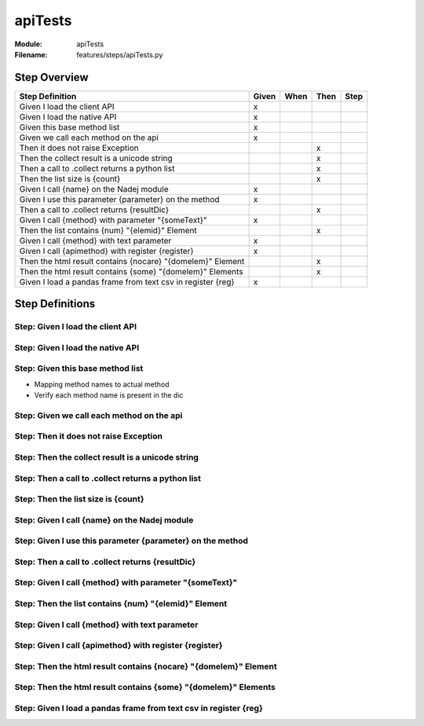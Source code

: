 .. _docid.steps.apiTests:
.. index:: apiTests

======================================================================
apiTests
======================================================================

:Module:   apiTests
:Filename: features/steps/apiTests.py

Step Overview
=============


=========================================================== ===== ==== ==== ====
Step Definition                                             Given When Then Step
=========================================================== ===== ==== ==== ====
Given I load the client API                                   x                 
Given I load the native API                                   x                 
Given this base method list                                   x                 
Given we call each method on the api                          x                 
Then it does not raise Exception                                         x      
Then the collect result is a unicode string                              x      
Then a call to .collect returns a python list                            x      
Then the list size is {count}                                            x      
Given I call {name} on the Nadej module                       x                 
Given I use this parameter {parameter} on the method          x                 
Then a call to .collect returns {resultDic}                              x      
Given I call {method} with parameter "{someText}"             x                 
Then the list contains {num} "{elemid}" Element                          x      
Given I call {method} with text parameter                     x                 
Given I call {apimethod} with register {register}             x                 
Then the html result contains {nocare} "{domelem}" Element               x      
Then the html result contains {some} "{domelem}" Elements                x      
Given I load a pandas frame from text csv in register {reg}   x                 
=========================================================== ===== ==== ==== ====

Step Definitions
================

.. index:: 
    single: Given step; Given I load the client API

**Step:** Given I load the client API
-------------------------------------

.. todo::
    Step definition description is missing.

.. index:: 
    single: Given step; Given I load the native API

**Step:** Given I load the native API
-------------------------------------

.. todo::
    Step definition description is missing.

.. index:: 
    single: Given step; Given this base method list

**Step:** Given this base method list
-------------------------------------

* Mapping method names to actual method
* Verify each method name is present in the dic

.. index:: 
    single: Given step; Given we call each method on the api

**Step:** Given we call each method on the api
----------------------------------------------

.. todo::
    Step definition description is missing.

.. index:: 
    single: Then step; Then it does not raise Exception

**Step:** Then it does not raise Exception
------------------------------------------

.. todo::
    Step definition description is missing.

.. index:: 
    single: Then step; Then the collect result is a unicode string

**Step:** Then the collect result is a unicode string
-----------------------------------------------------

.. todo::
    Step definition description is missing.

.. index:: 
    single: Then step; Then a call to .collect returns a python list

**Step:** Then a call to .collect returns a python list
-------------------------------------------------------

.. todo::
    Step definition description is missing.

.. index:: 
    single: Then step; Then the list size is {count}

**Step:** Then the list size is {count}
---------------------------------------

.. todo::
    Step definition description is missing.

.. index:: 
    single: Given step; Given I call {name} on the Nadej module

**Step:** Given I call {name} on the Nadej module
-------------------------------------------------

.. todo::
    Step definition description is missing.

.. index:: 
    single: Given step; Given I use this parameter {parameter} on the method

**Step:** Given I use this parameter {parameter} on the method
--------------------------------------------------------------

.. todo::
    Step definition description is missing.

.. index:: 
    single: Then step; Then a call to .collect returns {resultDic}

**Step:** Then a call to .collect returns {resultDic}
-----------------------------------------------------

.. todo::
    Step definition description is missing.

.. index:: 
    single: Given step; Given I call {method} with parameter "{someText}"

**Step:** Given I call {method} with parameter "{someText}"
-----------------------------------------------------------

.. todo::
    Step definition description is missing.

.. index:: 
    single: Then step; Then the list contains {num} "{elemid}" Element

**Step:** Then the list contains {num} "{elemid}" Element
---------------------------------------------------------

.. todo::
    Step definition description is missing.

.. index:: 
    single: Given step; Given I call {method} with text parameter

**Step:** Given I call {method} with text parameter
---------------------------------------------------

.. todo::
    Step definition description is missing.

.. index:: 
    single: Given step; Given I call {apimethod} with register {register}

**Step:** Given I call {apimethod} with register {register}
-----------------------------------------------------------

.. todo::
    Step definition description is missing.

.. index:: 
    single: Then step; Then the html result contains {nocare} "{domelem}" Element

**Step:** Then the html result contains {nocare} "{domelem}" Element
--------------------------------------------------------------------

.. todo::
    Step definition description is missing.

.. index:: 
    single: Then step; Then the html result contains {some} "{domelem}" Elements

**Step:** Then the html result contains {some} "{domelem}" Elements
-------------------------------------------------------------------

.. todo::
    Step definition description is missing.

.. index:: 
    single: Given step; Given I load a pandas frame from text csv in register {reg}

**Step:** Given I load a pandas frame from text csv in register {reg}
---------------------------------------------------------------------

.. todo::
    Step definition description is missing.


